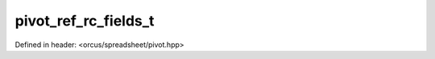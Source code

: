 pivot_ref_rc_fields_t
=====================

Defined in header: <orcus/spreadsheet/pivot.hpp>

.. doxygentypedef:: orcus::spreadsheet::pivot_ref_rc_fields_t